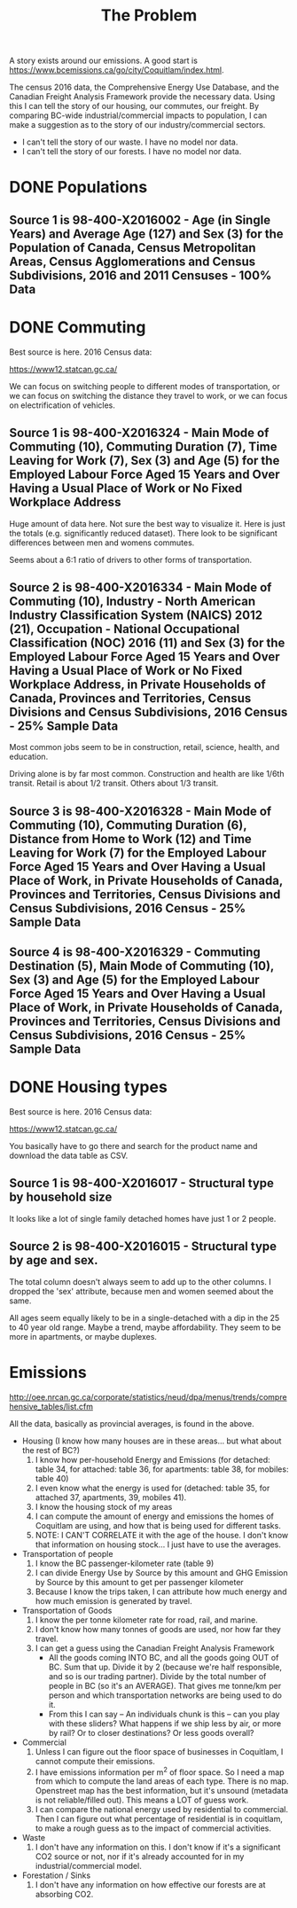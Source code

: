 #+TITLE: The Problem

A story exists around our emissions. A good start is
https://www.bcemissions.ca/go/city/Coquitlam/index.html.

The census 2016 data, the Comprehensive Energy Use Database, and the
Canadian Freight Analysis Framework provide the necessary data.  Using
this I can tell the story of our housing, our commutes, our freight.
By comparing BC-wide industrial/commercial impacts to population, I
can make a suggestion as to the story of our industry/commercial
sectors.

 - I can't tell the story of our waste. I have no model nor data.
 - I can't tell the story of our forests. I have no model nor data.

* DONE Populations

** Source 1 is 98-400-X2016002 - Age (in Single Years) and Average Age (127) and Sex (3) for the Population of Canada, Census Metropolitan Areas, Census Agglomerations and Census Subdivisions, 2016 and 2011 Censuses - 100% Data 

#+begin_src R :session t :exports results :results table :colnames yes

  library(dplyr)
  src98.400.X2016002 <- function () {
      unz("../census2016/98-400-X2016002_ENG_CSV.ZIP", "98-400-X2016002_English_CSV_data.csv")
  }

  df.row1 <- read.table(src98.400.X2016002(), header=T, nrow=1, quote="\"", sep=",")
  start <- 233682 # Coquitlam Start
  end <- 234952 # North Van Start
  df <- read.table(src98.400.X2016002(), col.names = names(df.row1), skip = start, nrow = end - start - 1, quote="\"", sep=",")

  cities <- c('Coquitlam, CY',
              ## 'Belcarra, VL',
              ## 'Anmore, VL',
              'Port Coquitlam, CY',
              'Port Moody, CY')

  categories <- sapply(1:99, toString)
  categories[[length(categories)+1]] <- 'Under 1 year'
  categories[[length(categories)+1]] <- '100 years and over'

  df <- df %>%
      filter(GEO_NAME %in% cities, DIM..Age..in.single.years..and.average.age..127. %in% categories) %>%
      select(GEO_NAME,
             DIM..Age..in.single.years..and.average.age..127.,
             Dim..Sex..3...Member.ID...1...Total...Sex,
             Dim..Sex..3...Member.ID...2...Male,
             Dim..Sex..3...Member.ID...3...Female)

  names(df) <- c('city',
		 'age',
		 'total',
		 'male',
		 'female')

  df
#+end_src

* DONE Commuting

Best source is here. 2016 Census data:

https://www12.statcan.gc.ca/

We can focus on switching people to different modes of transportation,
or we can focus on switching the distance they travel to work, or we
can focus on electrification of vehicles.

** Source 1 is 98-400-X2016324 - Main Mode of Commuting (10), Commuting Duration (7), Time Leaving for Work (7), Sex (3) and Age (5) for the Employed Labour Force Aged 15 Years and Over Having a Usual Place of Work or No Fixed Workplace Address

Huge amount of data here. Not sure the best way to visualize it. Here
is just the totals (e.g. significantly reduced dataset). There look to
be significant differences between men and womens commutes.

Seems about a 6:1 ratio of drivers to other forms of transportation.

#+begin_src R :session t :exports results :results table :colnames yes
  library(dplyr)
  src98.400.X2016324 <- function () {
      unz("../census2016/98-400-X2016324_ENG_CSV.ZIP", "98-400-X2016324_English_CSV_data.csv")
  }

  df.row1 <- read.table(src98.400.X2016324(), header=T, nrow=1, quote="\"", sep=",")
  start <- 4553852 # Coquitlam Start
  end <- 4559102 # North Van Start
  df <- read.table(src98.400.X2016324(), col.names = names(df.row1), skip = start, nrow = end - start - 1, quote="\"", sep=",")

  cities <- c('Coquitlam, CY',
              ## 'Belcarra, VL',
              ## 'Anmore, VL',
              'Port Coquitlam, CY',
              'Port Moody, CY')

  df <- df %>%
      filter(GEO_NAME %in% cities) %>%
      select(GEO_NAME, DIM..Sex..3., DIM..Age..5., DIM..Time.leaving.for.work..7., DIM..Main.mode.of.commuting..10.,
             Dim..Commuting.duration..7...Member.ID...1...Total...Commuting.duration,
             Dim..Commuting.duration..7...Member.ID...2...Less.than.15.minutes,
             Dim..Commuting.duration..7...Member.ID...3...15.to.29.minutes,
             Dim..Commuting.duration..7...Member.ID...4...30.to.44.minutes,
             Dim..Commuting.duration..7...Member.ID...5...45.to.59.minutes,
             Dim..Commuting.duration..7...Member.ID...6...60.minutes.and.over,
             Dim..Commuting.duration..7...Member.ID...7...Average.commuting.duration)

  names(df) <- c('city', 'sex', 'age', 'leave', 'mode', 'total.duration',
		 'lt15',
		 '15to29',
		 '30to44',
		 '45to59',
		 'gte60',
		 'avergae.duration')

  total <- df %>% filter(sex == 'Total - Sex', age == 'Total - Age')
  rm(df)
  options(width=300)
  total
#+end_src

** Source 2 is 98-400-X2016334 - Main Mode of Commuting (10), Industry - North American Industry Classification System (NAICS) 2012 (21), Occupation - National Occupational Classification (NOC) 2016 (11) and Sex (3) for the Employed Labour Force Aged 15 Years and Over Having a Usual Place of Work or No Fixed Workplace Address, in Private Households of Canada, Provinces and Territories, Census Divisions and Census Subdivisions, 2016 Census - 25% Sample Data 

Most common jobs seem to be  in construction, retail, science, health, and education.

Driving alone is by far most common. Construction and health are like
1/6th transit. Retail is about 1/2 transit. Others about 1/3 transit.

#+begin_src R :session t :exports results :results table :colnames yes
  library(dplyr)
  src98.400.X2016334 <- function () {
      unz("../census2016/98-400-X2016334_ENG_CSV.ZIP", "98-400-X2016334_English_CSV_data.csv")
  }

  df.row1 <- read.table(src98.400.X2016334(), header=T, nrow=1, quote="\"", sep=",")
  start <- 3005543 # Coquitlam Start
  end <- 3009008 # North Van Start
  df <- read.table(src98.400.X2016334(), col.names = names(df.row1), skip = start, nrow = end - start - 1, quote="\"", sep=",")

  cities <- c('Coquitlam, CY',
              ## 'Belcarra, VL',
              ## 'Anmore, VL',
              'Port Coquitlam, CY',
              'Port Moody, CY')

  df <- df %>%
      filter(GEO_NAME %in% cities) %>%
      select(GEO_NAME, DIM..Sex..3.,
             DIM..Occupation...National.Occupational.Classification..NOC..2016..11.,
             DIM..Industry...North.American.Industry.Classification.System..NAICS..2012..21.,
             Dim..Main.mode.of.commuting..10...Member.ID...1...Total...Main.mode.of.commuting..Note..3.,
             Dim..Main.mode.of.commuting..10...Member.ID...2...Car..truck.or.van,
             Dim..Main.mode.of.commuting..10...Member.ID...3...Driver..alone,
             Dim..Main.mode.of.commuting..10...Member.ID...4...2.or.more.persons.shared.the.ride.to.work,
             Dim..Main.mode.of.commuting..10...Member.ID...5...Driver..with.1.or.more.passengers,
             Dim..Main.mode.of.commuting..10...Member.ID...6...Passenger..2.or.more.persons.in.the.vehicle,
             Dim..Main.mode.of.commuting..10...Member.ID...7...Sustainable.transportation,
             Dim..Main.mode.of.commuting..10...Member.ID...8...Public.transit,
             Dim..Main.mode.of.commuting..10...Member.ID...9...Active.transport,
             Dim..Main.mode.of.commuting..10...Member.ID...10...Other.method)

  names(df) <- c('city', 'sex', 'NOC', 'NAICS', 'mode.total',
		 'Car..truck.or.van',
		 'Driver..alone',
		 '2.or.more.persons.shared.the.ride.to.work',
		 'Driver..with.1.or.more.passengers',
		 'Passenger..2.or.more.persons.in.the.vehicle',
		 'Sustainable.transportation',
		 'Public.transit',
		 'Active.transport',
		 'Other')

  total <- df %>% filter(sex == 'Total - Sex', NOC == 'Total - Occupation - National Occupational Classification (NOC) 2016')
  rm(df)
  options(width=300)
  total
#+end_src

** Source 3 is 98-400-X2016328 - Main Mode of Commuting (10), Commuting Duration (6), Distance from Home to Work (12) and Time Leaving for Work (7) for the Employed Labour Force Aged 15 Years and Over Having a Usual Place of Work, in Private Households of Canada, Provinces and Territories, Census Divisions and Census Subdivisions, 2016 Census - 25% Sample Data 

#+begin_src R :session t :exports results :results table :colnames yes
  library(dplyr)
  src98.400.X2016328 <- function () {
      unz("../census2016/98-400-X2016328_ENG_CSV.ZIP", "98-400-X2016328_English_CSV_data.csv")
  }

  df.row1 <- read.table(src98.400.X2016328(), header=T, nrow=1, quote="\"", sep=",")
  start <- 1821542 # Coquitlam Start
  end <- 1823642 # North Van Start
  df <- read.table(src98.400.X2016328(), col.names = names(df.row1), skip = start, nrow = end - start - 1, quote="\"", sep=",")

  cities <- c('Coquitlam, CY',
              ## 'Belcarra, VL',
              ## 'Anmore, VL',
              'Port Coquitlam, CY',
              'Port Moody, CY')

  df <- df %>%
      filter(GEO_NAME %in% cities) %>%
      select(GEO_NAME,
             DIM..Commuting.duration..6.,
             DIM..Time.leaving.for.work..7.,
             DIM..Main.mode.of.commuting..10.,
             Dim..Distance.from.home.to.work..12...Member.ID...1...Total...Distance.from.home.to.work..Note..2.,
             Dim..Distance.from.home.to.work..12...Member.ID...2...Less.than.1.km,
             Dim..Distance.from.home.to.work..12...Member.ID...3...1.to.2.9.km,
             Dim..Distance.from.home.to.work..12...Member.ID...4...3.to.4.9.km,
             Dim..Distance.from.home.to.work..12...Member.ID...5...5.to.6.9.km,
             Dim..Distance.from.home.to.work..12...Member.ID...6...7.to.9.9.km,
             Dim..Distance.from.home.to.work..12...Member.ID...7...10.to.14.9.km,
             Dim..Distance.from.home.to.work..12...Member.ID...8...15.to.19.9.km,
             Dim..Distance.from.home.to.work..12...Member.ID...9...20.to.24.9.Km,
             Dim..Distance.from.home.to.work..12...Member.ID...10...25.to.29.9.km,
             Dim..Distance.from.home.to.work..12...Member.ID...11...30.to.34.9.km,
             Dim..Distance.from.home.to.work..12...Member.ID...12...35.km.or.more)

  names(df) <- c('city', 'dur', 'exit.time', 'mode',
		 'total.dist',
		 'Less.than.1.km',
		 '1.to.2.km',
		 '3.to.4.km',
		 '5.to.6.km',
		 '7.to.9.km',
		 '10.to.14.km',
		 '15.to.19.km',
		 '20.to.24.km',
		 '25.to.29.km',
		 '30.to.34.km',
		 '35.km.or.more')

  total <- df %>% select(-exit.time) %>% group_by(city, mode) %>% summarize_each(sum, `total.dist`, `Less.than.1.km`, `1.to.2.km`, `3.to.4.km`, `5.to.6.km`, `7.to.9.km`, `10.to.14.km`, `15.to.19.km`, `20.to.24.km`, `25.to.29.km`, `30.to.34.km`, `35.km.or.more`)
  rm(df)
  options(width=300)
  total
#+end_src

** Source 4 is 98-400-X2016329 - Commuting Destination (5), Main Mode of Commuting (10), Sex (3) and Age (5) for the Employed Labour Force Aged 15 Years and Over Having a Usual Place of Work, in Private Households of Canada, Provinces and Territories, Census Divisions and Census Subdivisions, 2016 Census - 25% Sample Data

#+begin_src R :session t :exports results :results table :colnames yes

  library(dplyr)
  src98.400.X2016329 <- function () {
      unz("../census2016/98-400-X2016329_ENG_CSV.ZIP", "98-400-X2016329_English_CSV_data.csv")
  }

  df.row1 <- read.table(src98.400.X2016329(), header=T, nrow=1, quote="\"", sep=",")
  start <- 650552 # Coquitlam Start
  end <- 651302 # North Van Start
  df <- read.table(src98.400.X2016329(), col.names = names(df.row1), skip = start, nrow = end - start - 1, quote="\"", sep=",")

  cities <- c('Coquitlam',
              ## 'Belcarra',
              ## 'Anmore',
              'Port Coquitlam',
              'Port Moody')

  df <- df %>%
      filter(GEO_NAME %in% cities) %>%
      select(GEO_NAME,
             DIM..Sex..3.,
             DIM..Age..5.,
             DIM..Main.mode.of.commuting..10.,
             Dim..Commuting.destination..5...Member.ID...1...Total...Commuting.destination,
             Dim..Commuting.destination..5...Member.ID...2...Commute.within.census.subdivision..CSD..of.residence,
             Dim..Commuting.destination..5...Member.ID...3...Commute.to.a.different.census.subdivision..CSD..within.census.division..CD..of.residence,
             Dim..Commuting.destination..5...Member.ID...4...Commute.to.a.different.census.subdivision..CSD..and.census.division..CD..within.province.or.territory.of.residence,
             Dim..Commuting.destination..5...Member.ID...5...Commute.to.a.different.province.or.territory)

  names(df) <- c('city',
		 'sex',
		 'age',
		 'mode',
		 'total',
		 'within_subdivision',
		 'within_census_division',
		 'within_province',
		 'other_province')

  total <- df %>% filter(sex == 'Total - Sex', age == 'Total - Age')
  rm(df)
  options(width=300)
  total
#+end_src

* DONE Housing types

Best source is here. 2016 Census data:

https://www12.statcan.gc.ca/

You basically have to go there and search for the product name and download the data table as CSV.

** Source 1 is 98-400-X2016017 - Structural type by household size


# Output the table... Sort so the total is last.

#+begin_src R :session t :exports results :results table :colnames yes
  library(dplyr)

  src98.400.X2016017 <- function () {
      unz("../census2016/98-400-X2016017_ENG_CSV.ZIP", "98-400-X2016017_English_CSV_data.csv")
  }

  df.row1 <- read.table(src98.400.X2016017(), header=T, nrow=1, quote="\"", sep=",")
  start <- 43602 # Coquitlam Start
  end <- 43652 # North Van Start
  df <- read.table(src98.400.X2016017(), col.names = names(df.row1), skip = start, nrow = end - start - 1, quote="\"", sep=",")

  cities <- c('Coquitlam, CY',
              ## 'Belcarra, VL',
              ## 'Anmore, VL',
              'Port Coquitlam, CY',
              'Port Moody, CY')

  df <- df %>%
      filter(GEO_NAME %in% cities) %>%
      select(GEO_NAME, DIM..Structural.type.of.dwelling..10.,
             Dim..Household.size..8...Member.ID...1...Total...Household.size,
             Dim..Household.size..8...Member.ID...2...1.person,
             Dim..Household.size..8...Member.ID...3...2.persons,
             Dim..Household.size..8...Member.ID...4...3.persons,
             Dim..Household.size..8...Member.ID...5...4.persons,
             Dim..Household.size..8...Member.ID...6...5.or.more.persons,
             Dim..Household.size..8...Member.ID...7...Number.of.persons.in.private.households,
             Dim..Household.size..8...Member.ID...8...Average.household.size)

  names(df) <- c('city', 'type', 'total.houses',
		 '1.person',
		 '2.persons',
		 '3.persons',
		 '4.persons',
		 '5.or.more.persons',
		 'total.persons',
		 'avergae.household.size')

  options(width=300)
  df
#+end_src

It looks like a lot of single family detached homes have just 1 or 2 people.

** Source 2 is 98-400-X2016015 - Structural type by age and sex.

#+begin_src R :session t :exports results :results table :colnames yes
  library(dplyr)

  src98.400.X2016015 <- function () {
      unz("../census2016/98-400-X2016015_ENG_CSV.ZIP", "98-400-X2016015_English_CSV_data.csv")
  }

  df.row1 <- read.table(src98.400.X2016015(), header=T, nrow=1, quote="\"", sep=",")
  start <- 130802 # Coquitlam Start
  end <- 130952 # North Van Start
  df <- read.table(src98.400.X2016015(), col.names = names(df.row1), skip = start, nrow = end - start - 1, quote="\"", sep=",")

  cities <- c('Coquitlam, CY',
              ## 'Belcarra, VL',
              ## 'Anmore, VL',
              'Port Coquitlam, CY',
              'Port Moody, CY')

  df <- df %>%
      filter(GEO_NAME %in% cities, DIM..Sex..3. == 'Total - Sex') %>%
      select(GEO_NAME, DIM..Structural.type.of.dwelling..10.,
             Dim..Age..20...Member.ID...1...Total...Age,
             Dim..Age..20...Member.ID...2...0.to.14.years,
             Dim..Age..20...Member.ID...3...15.to.19.years,
             Dim..Age..20...Member.ID...4...15.to.17.years,
             Dim..Age..20...Member.ID...5...18.to.19.years,
             Dim..Age..20...Member.ID...6...20.to.24.years,
             Dim..Age..20...Member.ID...7...25.to.29.years,
             Dim..Age..20...Member.ID...8...30.to.34.years,
             Dim..Age..20...Member.ID...9...35.to.39.years,
             Dim..Age..20...Member.ID...10...40.to.44.years,
             Dim..Age..20...Member.ID...11...45.to.49.years,
             Dim..Age..20...Member.ID...12...50.to.54.years,
             Dim..Age..20...Member.ID...13...55.to.59.years,
             Dim..Age..20...Member.ID...14...60.to.64.years,
             Dim..Age..20...Member.ID...15...65.years.and.over,
             Dim..Age..20...Member.ID...16...65.to.69.years,
             Dim..Age..20...Member.ID...17...70.to.74.years,
             Dim..Age..20...Member.ID...18...75.to.79.years,
             Dim..Age..20...Member.ID...19...80.to.84.years,
             Dim..Age..20...Member.ID...20...85.years.and.over)

  names(df) <- c('city', 'type',
		 'total',
		 '0.to.14',
		 '15.to.19',
		 '15.to.17',
		 '18.to.19',
		 '20.to.24',
		 '25.to.29',
		 '30.to.34',
		 '35.to.39',
		 '40.to.44',
		 '45.to.49',
		 '50.to.54',
		 '55.to.59',
		 '60.to.64',
		 '65.and.over',
		 '65.to.69',
		 '70.to.74',
		 '75.to.79',
		 '80.to.84',
		 '85.and.over')

  options(width=300)
  df
#+end_src

The total column doesn't always seem to add up to the other columns. I
dropped the 'sex' attribute, because men and women seemed about the
same.

All ages seem equally likely to be in a single-detached with a dip in
the 25 to 40 year old range. Maybe a trend, maybe affordability. They
seem to be more in apartments, or maybe duplexes.


* Emissions

http://oee.nrcan.gc.ca/corporate/statistics/neud/dpa/menus/trends/comprehensive_tables/list.cfm

All the data, basically as provincial averages, is found in the above.
  
  - Housing (I know how many houses are in these areas... but what about the rest of BC?)
    1. I know how per-household Energy and Emissions (for detached: table 34, for attached: table 36, for apartments: table 38, for mobiles: table 40)
    2. I even know what the energy is used for (detached: table 35, for attached 37, apartments, 39, mobiles 41).
    3. I know the housing stock of my areas
    4. I can compute the amount of energy and emissions the homes of Coquitlam are using, and how that is being used for different tasks.
    5. NOTE: I CAN'T CORRELATE it with the age of the house. I don't know that information on housing stock... I just have to use the averages.
  - Transportation of people
    1. I know the BC passenger-kilometer rate (table 9)
    2. I can divide Energy Use by Source by this amount and GHG Emission by Source by this amount to get per passenger kilometer
    3. Because I know the trips taken, I can attribute how much energy and how much emission is generated by travel.
  - Transportation of Goods
    1. I know the per tonne kilometer rate for road, rail, and marine.
    2. I don't know how many tonnes of goods are used, nor how far they travel.
    3. I can get a guess using the Canadian Freight Analysis Framework
       - All the goods coming INTO BC, and all the goods going OUT of BC. Sum that up.  Divide it by 2 (because we're half
         responsible, and so is our trading partner).  Divide by the total number of people in BC (so it's an AVERAGE).  That gives
         me tonne/km per person and which transportation networks are being used to do it.
       - From this I can say -- An individuals chunk is this -- can you play with these sliders?  What happens if we ship less by air,
         or more by rail?  Or to closer destinations?  Or less goods overall?
  - Commercial
    1. Unless I can figure out the floor space of businesses in Coquitlam, I cannot compute their emissions.
    2. I have emissions information per m^2 of floor space. So I need a map from which to compute the land areas of each type.
       There is no map. Openstreet map has the best information, but it's unsound (metadata is not reliable/filled out).
       This means a LOT of guess work.
    3. I can compare the national energy used by residential to commercial.  Then I can figure out what percentage of residential is in
       coquitlam, to make a rough guess as to the impact of commercial activities.
  - Waste
    1. I don't have any information on this.  I don't know if it's a significant CO2 source or not, nor if it's already accounted
       for in my industrial/commercial model.
  - Forestation / Sinks
    1. I don't have any information on how effective our forests are at absorbing CO2.
